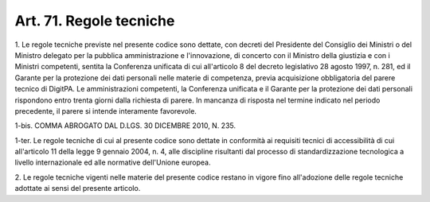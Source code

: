 
.. _art71:

Art. 71. Regole tecniche
^^^^^^^^^^^^^^^^^^^^^^^^



1\. Le regole tecniche previste nel presente codice sono dettate,
con decreti del Presidente del Consiglio dei Ministri o del Ministro
delegato per la pubblica amministrazione e l'innovazione, di concerto
con il Ministro della giustizia e con i Ministri competenti,
sentita la Conferenza unificata di cui all'articolo 8 del decreto
legislativo 28 agosto 1997, n. 281, ed il Garante per la protezione
dei dati personali nelle materie di competenza, previa acquisizione
obbligatoria del parere tecnico di DigitPA. Le amministrazioni
competenti, la Conferenza unificata e il Garante per la protezione
dei dati personali rispondono entro trenta giorni dalla richiesta di
parere. In mancanza di risposta nel termine indicato nel periodo
precedente, il parere si intende interamente favorevole.

1-bis\. COMMA ABROGATO DAL D.LGS. 30 DICEMBRE 2010, N. 235.

1-ter\. Le regole tecniche di cui al presente codice sono dettate in
conformità ai requisiti tecnici di accessibilità di cui
all'articolo 11 della legge 9 gennaio 2004, n. 4, alle discipline
risultanti dal processo di standardizzazione tecnologica a livello
internazionale ed alle normative dell'Unione europea.

2\. Le regole tecniche vigenti nelle materie del presente codice
restano in vigore fino all'adozione delle regole tecniche adottate ai
sensi del presente articolo.


